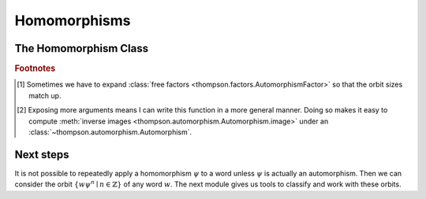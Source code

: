 Homomorphisms
=============

.. automodule :: thompson.homomorphism
    :members:
    :undoc-members:
    :exclude-members: Homomorphism

The Homomorphism Class
----------------------

.. autoclass :: thompson.homomorphism.Homomorphism
    :members:
    :undoc-members:


.. rubric:: **Footnotes**

.. [#footnote_why_optional_reduce] Sometimes we have to expand :class:`free factors <thompson.factors.AutomorphismFactor>` so that the orbit sizes match up.

.. [#footnote_why_optional_image_args] Exposing more arguments means I can write this function in a more general manner. Doing so makes it easy to compute :meth:`inverse images <thompson.automorphism.Automorphism.image>` under an :class:`~thompson.automorphism.Automorphism`.

Next steps
----------

It is not possible to repeatedly apply a homomorphism :math:`\psi` to a word unless :math:`\psi` is actually an automorphism.
Then we can consider the orbit :math:`\{w\psi^n \mid n \in \mathbb{Z}\}` of any word :math:`w`. The next module gives us tools to classify and work with these orbits.
